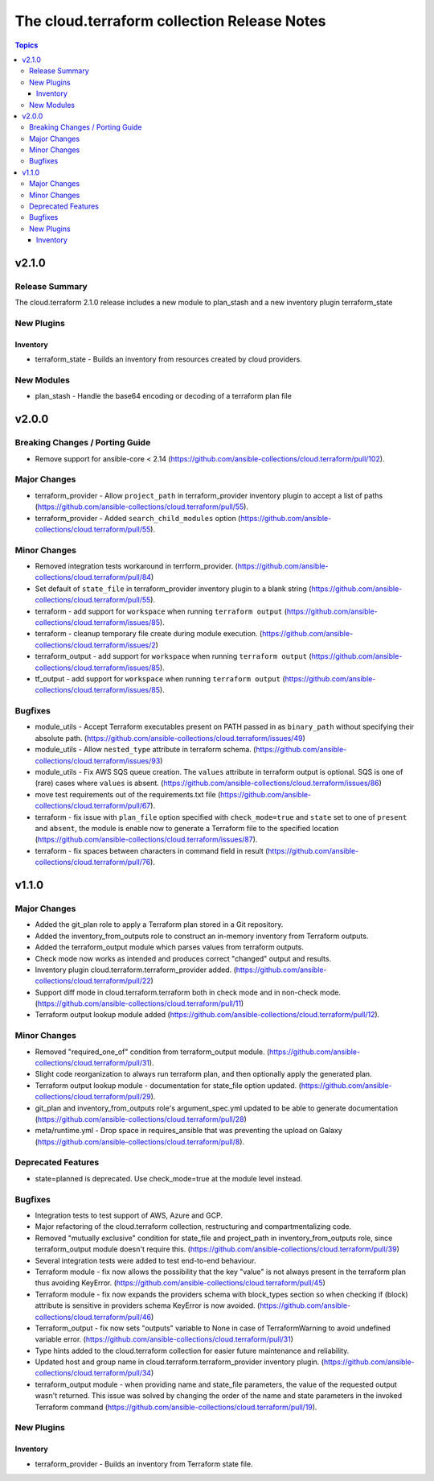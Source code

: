 ============================================
The cloud.terraform collection Release Notes
============================================

.. contents:: Topics

v2.1.0
======

Release Summary
---------------

The cloud.terraform 2.1.0 release includes a new module to plan_stash and a new inventory plugin terraform_state

New Plugins
-----------

Inventory
~~~~~~~~~

- terraform_state - Builds an inventory from resources created by cloud providers.

New Modules
-----------

- plan_stash - Handle the base64 encoding or decoding of a terraform plan file

v2.0.0
======

Breaking Changes / Porting Guide
--------------------------------

- Remove support for ansible-core < 2.14 (https://github.com/ansible-collections/cloud.terraform/pull/102).

Major Changes
-------------

- terraform_provider  - Allow ``project_path`` in terraform_provider inventory plugin to accept a list of paths (https://github.com/ansible-collections/cloud.terraform/pull/55).
- terraform_provider - Added ``search_child_modules`` option (https://github.com/ansible-collections/cloud.terraform/pull/55).

Minor Changes
-------------

- Removed integration tests workaround in terrform_provider. (https://github.com/ansible-collections/cloud.terraform/pull/84)
- Set default of ``state_file`` in terraform_provider inventory plugin to a blank string (https://github.com/ansible-collections/cloud.terraform/pull/55).
- terraform  - add support for ``workspace`` when running ``terraform output`` (https://github.com/ansible-collections/cloud.terraform/issues/85).
- terraform - cleanup temporary file create during module execution. (https://github.com/ansible-collections/cloud.terraform/issues/2)
- terraform_output -  add support for ``workspace`` when running ``terraform output`` (https://github.com/ansible-collections/cloud.terraform/issues/85).
- tf_output - add support for ``workspace`` when running ``terraform output`` (https://github.com/ansible-collections/cloud.terraform/issues/85).

Bugfixes
--------

- module_utils - Accept Terraform executables present on PATH passed in as ``binary_path`` without specifying their absolute path. (https://github.com/ansible-collections/cloud.terraform/issues/49)
- module_utils - Allow ``nested_type`` attribute in terraform schema. (https://github.com/ansible-collections/cloud.terraform/issues/93)
- module_utils - Fix AWS SQS queue creation. The ``values`` attribute in terraform output is optional. SQS is one of (rare) cases where ``values`` is absent. (https://github.com/ansible-collections/cloud.terraform/issues/86)
- move test requirements out of the requirements.txt file (https://github.com/ansible-collections/cloud.terraform/pull/67).
- terraform - fix issue with ``plan_file`` option specified with ``check_mode=true`` and ``state`` set to one of ``present`` and ``absent``, the module is enable now to generate a Terraform file to the specified location (https://github.com/ansible-collections/cloud.terraform/issues/87).
- terraform - fix spaces between characters in command field in result (https://github.com/ansible-collections/cloud.terraform/pull/76).

v1.1.0
======

Major Changes
-------------

- Added the git_plan role to apply a Terraform plan stored in a Git repository.
- Added the inventory_from_outputs role to construct an in-memory inventory from Terraform outputs.
- Added the terraform_output module which parses values from terraform outputs.
- Check mode now works as intended and produces correct "changed" output and results.
- Inventory plugin cloud.terraform.terraform_provider added. (https://github.com/ansible-collections/cloud.terraform/pull/22)
- Support diff mode in cloud.terraform.terraform both in check mode and in non-check mode. (https://github.com/ansible-collections/cloud.terraform/pull/11)
- Terraform output lookup module added (https://github.com/ansible-collections/cloud.terraform/pull/12).

Minor Changes
-------------

- Removed "required_one_of" condition from terraform_output module. (https://github.com/ansible-collections/cloud.terraform/pull/31).
- Slight code reorganization to always run terraform plan, and then optionally apply the generated plan.
- Terraform output lookup module - documentation for state_file option updated. (https://github.com/ansible-collections/cloud.terraform/pull/29).
- git_plan and inventory_from_outputs role's argument_spec.yml updated to be able to generate documentation (https://github.com/ansible-collections/cloud.terraform/pull/28)
- meta/runtime.yml - Drop space in requires_ansible that was preventing the upload on Galaxy (https://github.com/ansible-collections/cloud.terraform/pull/8).

Deprecated Features
-------------------

- state=planned is deprecated. Use check_mode=true at the module level instead.

Bugfixes
--------

- Integration tests to test support of AWS, Azure and GCP.
- Major refactoring of the cloud.terraform collection, restructuring and compartmentalizing code.
- Removed "mutually exclusive" condition for state_file and project_path in inventory_from_outputs role, since terraform_output module doesn't require this. (https://github.com/ansible-collections/cloud.terraform/pull/39)
- Several integration tests were added to test end-to-end behaviour.
- Terraform module - fix now allows the possibility that the key "value" is not always present in the terraform plan thus avoiding KeyError. (https://github.com/ansible-collections/cloud.terraform/pull/45)
- Terraform module - fix now expands the providers schema with block_types section so when checking if (block) attribute is sensitive in providers schema KeyError is now avoided. (https://github.com/ansible-collections/cloud.terraform/pull/46)
- Terraform_output - fix now sets "outputs" variable to None in case of TerraformWarning to avoid undefined variable error. (https://github.com/ansible-collections/cloud.terraform/pull/31)
- Type hints added to the cloud.terraform collection for easier future maintenance and reliability.
- Updated host and group name in cloud.terraform.terraform_provider inventory plugin. (https://github.com/ansible-collections/cloud.terraform/pull/34)
- terraform_output module - when providing name and state_file parameters, the value of the requested output wasn't returned. This issue was solved by changing the order of the name and state parameters in the invoked Terraform command (https://github.com/ansible-collections/cloud.terraform/pull/19).

New Plugins
-----------

Inventory
~~~~~~~~~

- terraform_provider - Builds an inventory from Terraform state file.
